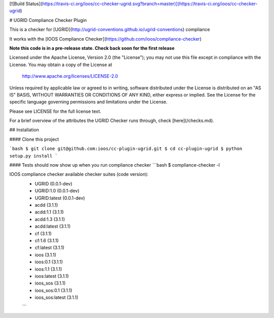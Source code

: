 [![Build Status](https://travis-ci.org/ioos/cc-checker-ugrid.svg?branch=master)](https://travis-ci.org/ioos/cc-checker-ugrid)

# UGRID Compliance Checker Plugin

This is a checker for [UGRID](http://ugrid-conventions.github.io/ugrid-conventions) compliance

It works with the [IOOS Compliance Checker](https://github.com/ioos/compliance-checker)

**Note this code is in a pre-release state. Check back soon for the first release**

Licensed under the Apache License, Version 2.0 (the "License");
you may not use this file except in compliance with the License.
You may obtain a copy of the License at

   http://www.apache.org/licenses/LICENSE-2.0

Unless required by applicable law or agreed to in writing, software
distributed under the License is distributed on an "AS IS" BASIS,
WITHOUT WARRANTIES OR CONDITIONS OF ANY KIND, either express or implied.
See the License for the specific language governing permissions and
limitations under the License.

Please see LICENSE for the full license text.

For a brief overview of the attributes the UGRID Checker runs through, check [here](/checks.md).

## Installation

#### Clone this project

```bash
$ git clone git@github.com:ioos/cc-plugin-ugrid.git
$ cd cc-plugin-ugrid
$ python setup.py install
```

#### Tests should now show up when you run compliance checker
```bash
$ compliance-checker -l

IOOS compliance checker available checker suites (code version):
 - UGRID (0.0.1-dev)
 - UGRID:1.0 (0.0.1-dev)
 - UGRID:latest (0.0.1-dev)
 - acdd (3.1.1)
 - acdd:1.1 (3.1.1)
 - acdd:1.3 (3.1.1)
 - acdd:latest (3.1.1)
 - cf (3.1.1)
 - cf:1.6 (3.1.1)
 - cf:latest (3.1.1)
 - ioos (3.1.1)
 - ioos:0.1 (3.1.1)
 - ioos:1.1 (3.1.1)
 - ioos:latest (3.1.1)
 - ioos_sos (3.1.1)
 - ioos_sos:0.1 (3.1.1)
 - ioos_sos:latest (3.1.1)
 ```


